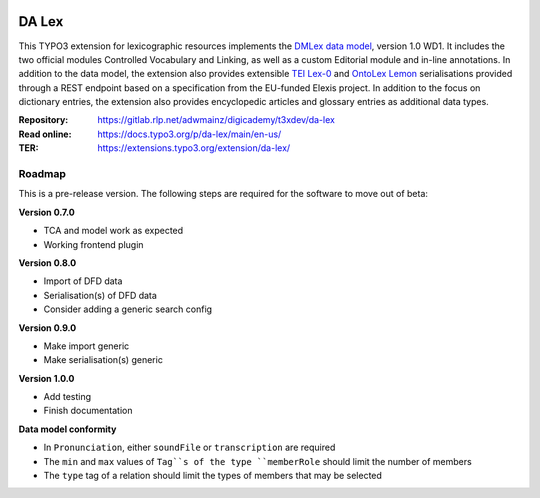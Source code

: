 ..  image:: https://img.shields.io/badge/PHP-8.1/8.2-blue.svg
    :alt: PHP 8.1/8.2
    :target: https://www.php.net/downloads

..  image:: https://img.shields.io/badge/TYPO3-12-orange.svg
    :alt: TYPO3 12
    :target: https://get.typo3.org/version/12

..  image:: https://img.shields.io/badge/License-GPLv3-blue.svg
    :alt: License: GPL v3
    :target: https://www.gnu.org/licenses/gpl-3.0

======
DA Lex
======

This TYPO3 extension for lexicographic resources implements the `DMLex data
model <https://www.oasis-open.org/committees/lexidma>`__, version 1.0 WD1. It
includes the two official modules Controlled Vocabulary and Linking, as well
as a custom Editorial module and in-line annotations. In addition to the data
model, the extension also provides extensible `TEI Lex-0
<https://dariah-eric.github.io/lexicalresources/pages/TEILex0/TEILex0.html>`__
and `OntoLex Lemon <https://www.w3.org/2019/09/lexicog/>`__ serialisations
provided through a REST endpoint based on a specification from the EU-funded
Elexis project. In addition to the focus on dictionary entries, the extension
also provides encyclopedic articles and glossary entries as additional data
types.

:Repository:  https://gitlab.rlp.net/adwmainz/digicademy/t3xdev/da-lex
:Read online: https://docs.typo3.org/p/da-lex/main/en-us/
:TER:         https://extensions.typo3.org/extension/da-lex/

Roadmap
=======

This is a pre-release version. The following steps are required for the software to move out of beta:

**Version 0.7.0**

- TCA and model work as expected
- Working frontend plugin

**Version 0.8.0**

- Import of DFD data
- Serialisation(s) of DFD data
- Consider adding a generic search config

**Version 0.9.0**

- Make import generic
- Make serialisation(s) generic

**Version 1.0.0**

- Add testing
- Finish documentation

**Data model conformity**

- In ``Pronunciation``, either ``soundFile`` or ``transcription`` are required
- The ``min`` and ``max`` values of ``Tag``s of the type ``memberRole`` should limit the number of members
- The ``type`` tag of a relation should limit the types of members that may be selected
